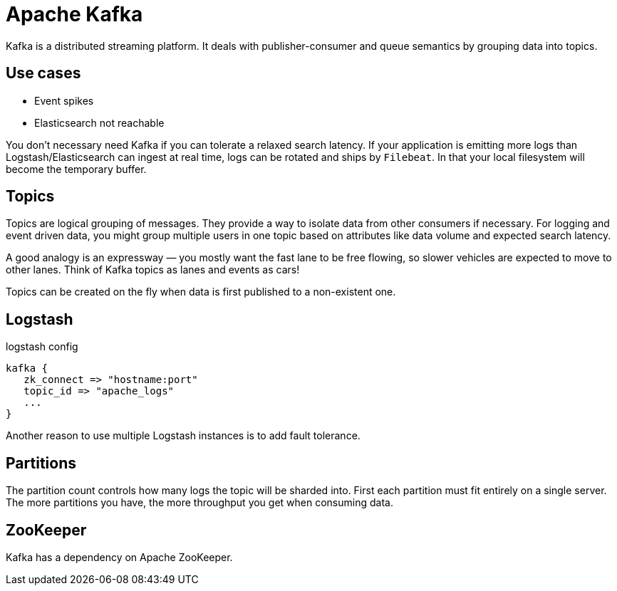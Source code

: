 # Apache Kafka

Kafka is a distributed streaming platform.
It deals with publisher-consumer and queue semantics by grouping data into topics.

## Use cases

- Event spikes
- Elasticsearch not reachable

You don't necessary need Kafka if you can tolerate a relaxed search latency.
If your application is emitting more logs than Logstash/Elasticsearch can ingest at real time, logs can be rotated and ships by `Filebeat`.
In that your local filesystem will become the temporary buffer.

## Topics

Topics are logical grouping of messages. They provide a way to isolate data from other consumers if necessary.
For logging and event driven data, you might group multiple users in one topic based on attributes like data volume and expected search latency.

A good analogy is an expressway — you mostly want the fast lane to be free flowing, so slower vehicles are expected to move to other lanes.
Think of Kafka topics as lanes and events as cars!

Topics can be created on the fly when data is first published to a non-existent one.

## Logstash
.logstash config
```
kafka {
   zk_connect => "hostname:port"
   topic_id => "apache_logs"
   ...
}
```

Another reason to use multiple Logstash instances is to add fault tolerance.

## Partitions

The partition count controls how many logs the topic will be sharded into.
First each partition must fit entirely on a single server.
The more partitions you have, the more throughput you get when consuming data.

## ZooKeeper

Kafka has a dependency on Apache ZooKeeper.
